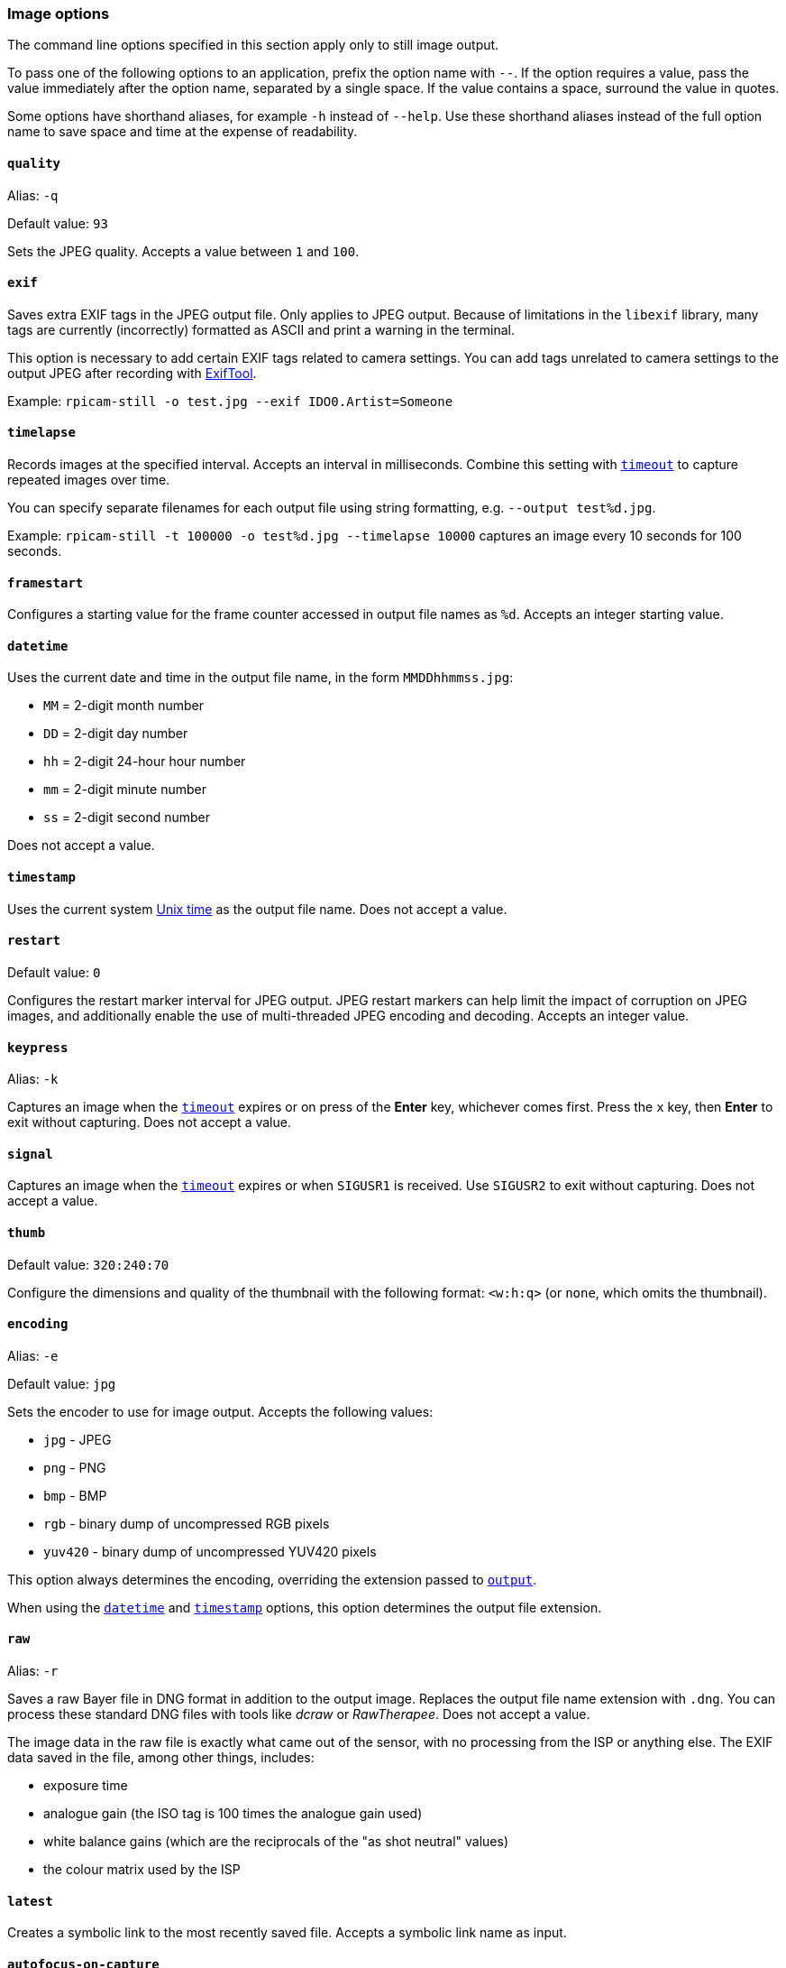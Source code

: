 === Image options

The command line options specified in this section apply only to still image output.

To pass one of the following options to an application, prefix the option name with `--`. If the option requires a value, pass the value immediately after the option name, separated by a single space. If the value contains a space, surround the value in quotes.

Some options have shorthand aliases, for example `-h` instead of `--help`. Use these shorthand aliases instead of the full option name to save space and time at the expense of readability.

==== `quality`

Alias: `-q`

Default value: `93`

Sets the JPEG quality. Accepts a value between `1` and `100`.

==== `exif`

Saves extra EXIF tags in the JPEG output file. Only applies to JPEG output. Because of limitations in the `libexif` library, many tags are currently (incorrectly) formatted as ASCII and print a warning in the terminal.

This option is necessary to add certain EXIF tags related to camera settings. You can add tags unrelated to camera settings to the output JPEG after recording with https://exiftool.org/[ExifTool].

Example: `rpicam-still -o test.jpg --exif IDO0.Artist=Someone`

==== `timelapse`

Records images at the specified interval. Accepts an interval in milliseconds. Combine this setting with xref:camera_software.adoc#timeout[`timeout`] to capture repeated images over time.

You can specify separate filenames for each output file using string formatting, e.g. `--output test%d.jpg`.

Example: `rpicam-still -t 100000 -o test%d.jpg --timelapse 10000` captures an image every 10 seconds for 100 seconds.

==== `framestart`

Configures a starting value for the frame counter accessed in output file names as `%d`. Accepts an integer starting value.

==== `datetime`

Uses the current date and time in the output file name, in the form `MMDDhhmmss.jpg`:

* `MM` = 2-digit month number
* `DD` = 2-digit day number
* `hh` = 2-digit 24-hour hour number
* `mm` = 2-digit minute number
* `ss` = 2-digit second number

Does not accept a value.

==== `timestamp`

Uses the current system https://en.wikipedia.org/wiki/Unix_time[Unix time] as the output file name. Does not accept a value.

==== `restart`

Default value: `0`

Configures the restart marker interval for JPEG output. JPEG restart markers can help limit the impact of corruption on JPEG images, and additionally enable the use of multi-threaded JPEG encoding and decoding. Accepts an integer value.

==== `keypress`

Alias: `-k`

Captures an image when the xref:camera_software.adoc#timeout[`timeout`] expires or on press of the *Enter* key, whichever comes first. Press the `x` key, then *Enter* to exit without capturing. Does not accept a value.

==== `signal`

Captures an image when the xref:camera_software.adoc#timeout[`timeout`] expires or when `SIGUSR1` is received. Use `SIGUSR2` to exit without capturing. Does not accept a value.

==== `thumb`

Default value: `320:240:70`

Configure the dimensions and quality of the thumbnail with the following format: `<w:h:q>` (or `none`, which omits the thumbnail).

==== `encoding`

Alias: `-e`

Default value: `jpg`

Sets the encoder to use for image output. Accepts the following values:

* `jpg` - JPEG
* `png` - PNG
* `bmp` - BMP
* `rgb` - binary dump of uncompressed RGB pixels
* `yuv420` - binary dump of uncompressed YUV420 pixels

This option always determines the encoding, overriding the extension passed to xref:camera_software.adoc#output[`output`].

When using the xref:camera_software.adoc#datetime[`datetime`] and xref:camera_software.adoc#timestamp[`timestamp`] options, this option determines the output file extension.

==== `raw`

Alias: `-r`

Saves a raw Bayer file in DNG format in addition to the output image. Replaces the output file name extension with `.dng`. You can process these standard DNG files with tools like _dcraw_ or _RawTherapee_. Does not accept a value.

The image data in the raw file is exactly what came out of the sensor, with no processing from the ISP or anything else. The EXIF data saved in the file, among other things, includes:

* exposure time
* analogue gain (the ISO tag is 100 times the analogue gain used)
* white balance gains (which are the reciprocals of the "as shot neutral" values)
* the colour matrix used by the ISP

==== `latest`

Creates a symbolic link to the most recently saved file. Accepts a symbolic link name as input.

==== `autofocus-on-capture`

If set, runs an autofocus cycle _just before_ capturing an image. Interacts with the following xref:camera_software.adoc#autofocus-mode[`autofocus_mode`] values:

* `default` or `manual`: only runs the capture-time autofocus cycle.

* `auto`: runs an additional autofocus cycle when the preview window loads.

* `continuous`: ignores this option, instead continually focusing throughout the preview.

Does not require a value, but you can pass `1` to enable and `0` to disable. Not passing a value is equivalent to passing `1`.

Only supported by some camera modules (such as the _Raspberry Pi Camera Module 3_).
